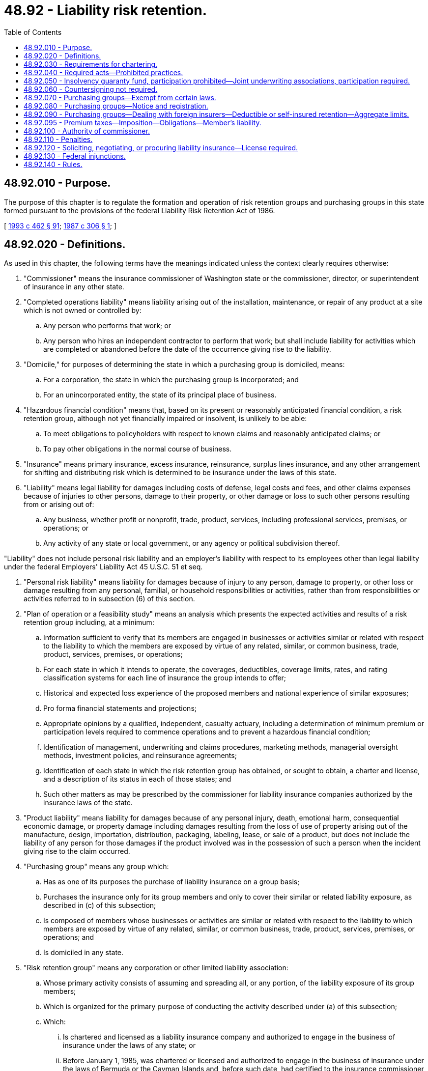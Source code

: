 = 48.92 - Liability risk retention.
:toc:

== 48.92.010 - Purpose.
The purpose of this chapter is to regulate the formation and operation of risk retention groups and purchasing groups in this state formed pursuant to the provisions of the federal Liability Risk Retention Act of 1986.

[ http://lawfilesext.leg.wa.gov/biennium/1993-94/Pdf/Bills/Session%20Laws/House/1855-S.SL.pdf?cite=1993%20c%20462%20§%2091[1993 c 462 § 91]; http://leg.wa.gov/CodeReviser/documents/sessionlaw/1987c306.pdf?cite=1987%20c%20306%20§%201[1987 c 306 § 1]; ]

== 48.92.020 - Definitions.
As used in this chapter, the following terms have the meanings indicated unless the context clearly requires otherwise:

. "Commissioner" means the insurance commissioner of Washington state or the commissioner, director, or superintendent of insurance in any other state.

. "Completed operations liability" means liability arising out of the installation, maintenance, or repair of any product at a site which is not owned or controlled by:

.. Any person who performs that work; or

.. Any person who hires an independent contractor to perform that work; but shall include liability for activities which are completed or abandoned before the date of the occurrence giving rise to the liability.

. "Domicile," for purposes of determining the state in which a purchasing group is domiciled, means:

.. For a corporation, the state in which the purchasing group is incorporated; and

.. For an unincorporated entity, the state of its principal place of business.

. "Hazardous financial condition" means that, based on its present or reasonably anticipated financial condition, a risk retention group, although not yet financially impaired or insolvent, is unlikely to be able:

.. To meet obligations to policyholders with respect to known claims and reasonably anticipated claims; or

.. To pay other obligations in the normal course of business.

. "Insurance" means primary insurance, excess insurance, reinsurance, surplus lines insurance, and any other arrangement for shifting and distributing risk which is determined to be insurance under the laws of this state.

. "Liability" means legal liability for damages including costs of defense, legal costs and fees, and other claims expenses because of injuries to other persons, damage to their property, or other damage or loss to such other persons resulting from or arising out of:

.. Any business, whether profit or nonprofit, trade, product, services, including professional services, premises, or operations; or

.. Any activity of any state or local government, or any agency or political subdivision thereof.

"Liability" does not include personal risk liability and an employer's liability with respect to its employees other than legal liability under the federal Employers' Liability Act 45 U.S.C. 51 et seq.

. "Personal risk liability" means liability for damages because of injury to any person, damage to property, or other loss or damage resulting from any personal, familial, or household responsibilities or activities, rather than from responsibilities or activities referred to in subsection (6) of this section.

. "Plan of operation or a feasibility study" means an analysis which presents the expected activities and results of a risk retention group including, at a minimum:

.. Information sufficient to verify that its members are engaged in businesses or activities similar or related with respect to the liability to which the members are exposed by virtue of any related, similar, or common business, trade, product, services, premises, or operations;

.. For each state in which it intends to operate, the coverages, deductibles, coverage limits, rates, and rating classification systems for each line of insurance the group intends to offer;

.. Historical and expected loss experience of the proposed members and national experience of similar exposures;

.. Pro forma financial statements and projections;

.. Appropriate opinions by a qualified, independent, casualty actuary, including a determination of minimum premium or participation levels required to commence operations and to prevent a hazardous financial condition;

.. Identification of management, underwriting and claims procedures, marketing methods, managerial oversight methods, investment policies, and reinsurance agreements;

.. Identification of each state in which the risk retention group has obtained, or sought to obtain, a charter and license, and a description of its status in each of those states; and

.. Such other matters as may be prescribed by the commissioner for liability insurance companies authorized by the insurance laws of the state.

. "Product liability" means liability for damages because of any personal injury, death, emotional harm, consequential economic damage, or property damage including damages resulting from the loss of use of property arising out of the manufacture, design, importation, distribution, packaging, labeling, lease, or sale of a product, but does not include the liability of any person for those damages if the product involved was in the possession of such a person when the incident giving rise to the claim occurred.

. "Purchasing group" means any group which:

.. Has as one of its purposes the purchase of liability insurance on a group basis;

.. Purchases the insurance only for its group members and only to cover their similar or related liability exposure, as described in (c) of this subsection;

.. Is composed of members whose businesses or activities are similar or related with respect to the liability to which members are exposed by virtue of any related, similar, or common business, trade, product, services, premises, or operations; and

.. Is domiciled in any state.

. "Risk retention group" means any corporation or other limited liability association:

.. Whose primary activity consists of assuming and spreading all, or any portion, of the liability exposure of its group members;

.. Which is organized for the primary purpose of conducting the activity described under (a) of this subsection;

.. Which:

... Is chartered and licensed as a liability insurance company and authorized to engage in the business of insurance under the laws of any state; or

... Before January 1, 1985, was chartered or licensed and authorized to engage in the business of insurance under the laws of Bermuda or the Cayman Islands and, before such date, had certified to the insurance commissioner of at least one state that it satisfied the capitalization requirements of such state, except that any such group shall be considered to be a risk retention group only if it has been engaged in business continuously since that date and only for the purpose of continuing to provide insurance to cover product liability or completed operations liability as the terms were defined in the federal Product Liability Risk Retention Act of 1981 before the date of the enactment of the federal Risk Retention Act of 1986;

.. Which does not exclude any person from membership in the group solely to provide for members of such a group a competitive advantage over such a person;

.. Which:

... Has as its owners only persons who comprise the membership of the risk retention group and who are provided insurance by the risk retention group; or

... Has as its sole owner an organization that has:

(A) As its members only persons who comprise the membership of the risk retention group; and

(B) As its owners only persons who comprise the membership of the risk retention group and who are provided insurance by the group;

.. Whose members are engaged in businesses or activities similar or related with respect to the liability of which such members are exposed by virtue of any related, similar, or common business trade, product, services, premises, or operations;

.. Whose activities do not include the provision of insurance other than:

... Liability insurance for assuming and spreading all or any portion of the liability of its group members; and

... Reinsurance with respect to the liability of any other risk retention group or any members of such other group which is engaged in businesses or activities so that the group or member meets the requirement described in (f) of this subsection from membership in the risk retention group which provides such reinsurance; and

.. The name of which includes the phrase "risk retention group."

. "State" means any state of the United States or the District of Columbia.

[ http://lawfilesext.leg.wa.gov/biennium/1993-94/Pdf/Bills/Session%20Laws/House/1855-S.SL.pdf?cite=1993%20c%20462%20§%2092[1993 c 462 § 92]; http://leg.wa.gov/CodeReviser/documents/sessionlaw/1987c306.pdf?cite=1987%20c%20306%20§%202[1987 c 306 § 2]; ]

== 48.92.030 - Requirements for chartering.
. A risk retention group seeking to be chartered in this state must be chartered and licensed as a liability insurance company authorized by the insurance laws of this state and, except as provided elsewhere in this chapter, must comply with all of the laws, rules, regulations, and requirements applicable to the insurers chartered and licensed in this state and with RCW 48.92.040 to the extent the requirements are not a limitation on laws, rules, regulations, or requirements of this state.

. A risk retention group chartered in this state shall file with the department and the National Association of Insurance Commissioners an annual statement in a form prescribed by the National Association of Insurance Commissioners, and in electronic form if required by the commissioner, and completed in accordance with its instructions and the National Association of Insurance Commissioners accounting practices and procedures manual.

. Before it may offer insurance in any state, each domestic risk retention group shall also submit for approval to the insurance commissioner of this state a plan of operation or a feasibility study. The risk retention group shall submit an appropriate revision in the event of a subsequent material change in an item of the plan of operation or feasibility study, within ten days of the change. The group may not offer any additional kinds of liability insurance, in this state or in any other state, until a revision of the plan or study is approved by the commissioner.

. At the time of filing its application for charter, the risk retention group shall provide to the commissioner in summary form the following information: The identity of the initial members of the group; the identify of those individuals who organized the group or who will provide administrative services or otherwise influence or control the activities of the group; the amount and nature of the initial capitalization; the coverages to be afforded; and the states in which the group intends to operate. Upon receipt of this information, the commissioner shall forward the information to the National Association of Insurance Commissioners. Providing notification to the National Association of Insurance Commissioners is in addition to and is not sufficient to satisfy the requirements of RCW 48.92.040 or this chapter.

[ http://lawfilesext.leg.wa.gov/biennium/1993-94/Pdf/Bills/Session%20Laws/House/1855-S.SL.pdf?cite=1993%20c%20462%20§%2093[1993 c 462 § 93]; http://leg.wa.gov/CodeReviser/documents/sessionlaw/1987c306.pdf?cite=1987%20c%20306%20§%203[1987 c 306 § 3]; ]

== 48.92.040 - Required acts—Prohibited practices.
Risk retention groups chartered and licensed in states other than this state and seeking to do business as a risk retention group in this state shall comply with the laws of this state as follows:

. Before offering insurance in this state, a risk retention group shall submit to the commissioner on a form prescribed by the National Association of Insurance Commissioners:

.. A statement identifying the state or states in which the risk retention group is chartered and licensed as a liability insurance company, date of chartering, its principal place of business, and any other information including information on its membership, as the commissioner of this state may require to verify that the risk retention group is qualified under RCW 48.92.020(11);

.. A copy of its plan of operations or a feasibility study and revisions of the plan or study submitted to its state of domicile: PROVIDED, HOWEVER, That the provision relating to the submission of a plan of operation or a feasibility study shall not apply with respect to any line or classification of liability insurance which: (i) Was defined in the federal Product Liability Risk Retention Act of 1981 before October 27, 1986; and (ii) was offered before that date by any risk retention group which had been chartered and operating for not less than three years before that date; 

.. The risk retention group shall submit a copy of any revision to its plan of operation or feasibility study required under RCW 48.92.030(3) at the same time that the revision is submitted to the commissioner of its chartering state; and

.. A statement of registration which designates the commissioner as its agent for the purpose of receiving service of legal documents or process.

. Any risk retention group doing business in this state shall submit to the commissioner:

.. A copy of the group's financial statement submitted to its state of domicile, which shall be certified by an independent public accountant and contain a statement of opinion on loss and loss adjustment expense reserves made by a member of the American academy of actuaries or a qualified loss reserve specialist under criteria established by the National Association of Insurance Commissioners;

.. A copy of each examination of the risk retention group as certified by the commissioner or public official conducting the examination;

.. Upon request by the commissioner, a copy of any information or document pertaining to an outside audit performed with respect to the risk retention group; and

.. Any information as may be required to verify its continuing qualification as a risk retention group under RCW 48.92.020(11).

. [Empty]
.. A risk retention group is liable for the payment of premium taxes and taxes on premiums of direct business for risks resident or located within this state, and shall report on or before March 1st of each year to the commissioner the direct premiums written for risks resident or located within this state. The risk retention group is subject to taxation, and applicable fines and penalties related thereto, on the same basis as a foreign admitted insurer.

.. To the extent insurance producers are utilized under RCW 48.92.120 or otherwise, they shall report to the commissioner the premiums for direct business for risks resident or located within this state that the licensees have placed with or on behalf of a risk retention group not chartered in this state.

.. To the extent insurance producers are used under RCW 48.92.120 or otherwise, an insurance producer shall keep a complete and separate record of all policies procured from each risk retention group. The record is open to examination by the commissioner, as provided in chapter 48.03 RCW. These records must include, for each policy and each kind of insurance provided thereunder, the following:

... The limit of liability;

... The time period covered;

... The effective date;

... The name of the risk retention group that issued the policy;

.. The gross premium charged; and

.. The amount of return premiums, if any.

. Any risk retention group, its appointed insurance producers and representatives, shall be subject to any and all unfair claims settlement practices statutes and regulations specifically denominated by the commissioner as unfair claims settlement practices regulations.

. Any risk retention group, its appointed insurance producers and representatives, shall be subject to the provisions of chapter 48.30 RCW pertaining to deceptive, false, or fraudulent acts or practices. However, if the commissioner seeks an injunction regarding such conduct, the injunction must be obtained from a court of competent jurisdiction.

. Any risk retention group must submit to an examination by the commissioner to determine its financial condition if the commissioner of the jurisdiction in which the group is chartered has not initiated an examination or does not initiate an examination within sixty days after a request by the commissioner of this state. The examination shall be coordinated to avoid unjustified repetition and conducted in an expeditious manner and in accordance with the National Association of Insurance Commissioners' examiner handbook.

. Every application form for insurance from a risk retention group and every policy issued by a risk retention group shall contain in ten-point type on the front page and the declaration page, the following notice:

NOTICE

This policy is issued by your risk retention group. Your risk retention group may not be subject to all of the insurance laws and regulations of your state. State insurance insolvency guaranty funds are not available for your risk retention group.

. The following acts by a risk retention group are hereby prohibited:

.. The solicitation or sale of insurance by a risk retention group to any person who is not eligible for membership in that group; and

.. The solicitation or sale of insurance by, or operation of, a risk retention group that is in a hazardous financial condition or is financially impaired.

. No risk retention group shall be allowed to do business in this state if an insurance company is directly or indirectly a member or owner of the risk retention group, other than in the case of a risk retention group all of whose members are insurance companies.

. The terms of an insurance policy issued by a risk retention group may not provide, or be construed to provide, coverage prohibited generally by statute of this state or declared unlawful by the highest court of this state.

. A risk retention group not chartered in this state and doing business in this state shall comply with a lawful order issued in a voluntary dissolution proceeding or in a delinquency proceeding commenced by a state insurance commissioner if there has been a finding of financial impairment after an examination under subsection (6) of this section.

[ http://lawfilesext.leg.wa.gov/biennium/2007-08/Pdf/Bills/Session%20Laws/Senate/6591.SL.pdf?cite=2008%20c%20217%20§%2069[2008 c 217 § 69]; http://lawfilesext.leg.wa.gov/biennium/1993-94/Pdf/Bills/Session%20Laws/House/1855-S.SL.pdf?cite=1993%20c%20462%20§%2094[1993 c 462 § 94]; http://leg.wa.gov/CodeReviser/documents/sessionlaw/1987c306.pdf?cite=1987%20c%20306%20§%204[1987 c 306 § 4]; ]

== 48.92.050 - Insolvency guaranty fund, participation prohibited—Joint underwriting associations, participation required.
. No risk retention group shall be permitted to join or contribute financially to any insurance insolvency guaranty fund, or similar mechanism, in this state, nor shall any risk retention group, or its insureds or claimants against its insureds, receive any benefit from any such fund for claims arising under the insurance policies issued by a risk retention group.

. A risk retention group shall participate in this state's joint underwriting associations and mandatory liability pools or plans required by the commissioners.

. When a purchasing group obtains insurance covering its members' risks from an insurer not authorized in this state or a risk retention group, no such risks, wherever resident or located, are covered by an insurance guaranty fund or similar mechanism in this state.

. When a purchasing group obtains insurance covering its members' risks from an authorized insurer, only risks resident or located in this state are covered by the state guaranty fund established in chapter 48.32 RCW.

[ http://lawfilesext.leg.wa.gov/biennium/1993-94/Pdf/Bills/Session%20Laws/House/1855-S.SL.pdf?cite=1993%20c%20462%20§%2095[1993 c 462 § 95]; http://leg.wa.gov/CodeReviser/documents/sessionlaw/1987c306.pdf?cite=1987%20c%20306%20§%205[1987 c 306 § 5]; ]

== 48.92.060 - Countersigning not required.
A policy of insurance issued to a risk retention group or any member of that group shall not be required to be countersigned.

[ http://leg.wa.gov/CodeReviser/documents/sessionlaw/1987c306.pdf?cite=1987%20c%20306%20§%206[1987 c 306 § 6]; ]

== 48.92.070 - Purchasing groups—Exempt from certain laws.
A purchasing group and its insurer or insurers are subject to all applicable laws of this state, except that a purchasing group and its insurer or insurers are exempt, in regard to liability insurance for the purchasing group, from any law that:

. Prohibits the establishment of a purchasing group;

. Makes it unlawful for an insurer to provide or offer to provide insurance on a basis providing, to a purchasing group or its members, advantages based on their loss and expense experience not afforded to other persons with respect to rates, policy forms, coverages, or other matters;

. Prohibits a purchasing group or its members from purchasing insurance on a group basis described in subsection (2) of this section;

. Prohibits a purchasing group from obtaining insurance on a group basis because the group has not been in existence for a minimum period of time or because any member has not belonged to the group for a minimum period of time;

. Requires that a purchasing group must have a minimum number of members, common ownership or affiliation, or certain legal form;

. Requires that a certain percentage of a purchasing group must obtain insurance on a group basis;

. Otherwise discriminates against a purchasing group or any of its members.

[ http://lawfilesext.leg.wa.gov/biennium/1993-94/Pdf/Bills/Session%20Laws/House/1855-S.SL.pdf?cite=1993%20c%20462%20§%2096[1993 c 462 § 96]; http://leg.wa.gov/CodeReviser/documents/sessionlaw/1987c306.pdf?cite=1987%20c%20306%20§%207[1987 c 306 § 7]; ]

== 48.92.080 - Purchasing groups—Notice and registration.
. A purchasing group which intends to do business in this state shall furnish, before doing business, notice to the commissioner, on forms prescribed by the National Association of Insurance Commissioners which shall:

.. Identify the state in which the group is domiciled;

.. Identify all other states in which the group intends to do business;

.. Specify the lines and classifications of liability insurance which the purchasing group intends to purchase;

.. Identify the insurance company or companies from which the group intends to purchase its insurance and the domicile of that company or companies;

.. Specify the method by which, and the person or persons, if any, through whom insurance will be offered to its members whose risks are resident or located in this state;

.. Identify the principal place of business of the group; and

.. Provide any other information as may be required by the commissioner to verify that the purchasing group is qualified under RCW 48.92.020(10).

. A purchasing group shall, within ten days, notify the commissioner of any changes in any of the items set forth in subsection (1) of this section.

. The purchasing group shall register with and designate the commissioner as its agent solely for the purpose of receiving service of legal documents or process, except that this requirement shall not apply in the case of a purchasing group that only purchases insurance that was authorized under the federal Product Liability Risk Retention Act of 1981 and:

.. Which in any state of the United States:

... Was domiciled before April 1, 1986; and

... Is domiciled on and after October 27, 1986;

.. Which:

... Before October 27, 1986, purchased insurance from an insurance carrier licensed in any state;

... Since October 27, 1986, purchased its insurance from an insurance carrier licensed in any state; or

.. Which was a purchasing group under the requirements of the federal Product Liability Risk Retention Act of 1981 before October 27, 1986.

. A purchasing group that is required to give notice under subsection (1) of this section shall also furnish such information as may be required by the commissioner to:

.. Verify that the entity qualifies as a purchasing group;

.. Determine where the purchasing group is located; and

.. Determine appropriate tax treatment.

[ http://lawfilesext.leg.wa.gov/biennium/1993-94/Pdf/Bills/Session%20Laws/House/1855-S.SL.pdf?cite=1993%20c%20462%20§%2097[1993 c 462 § 97]; http://leg.wa.gov/CodeReviser/documents/sessionlaw/1987c306.pdf?cite=1987%20c%20306%20§%208[1987 c 306 § 8]; ]

== 48.92.090 - Purchasing groups—Dealing with foreign insurers—Deductible or self-insured retention—Aggregate limits.
. A purchasing group may not purchase insurance from a risk retention group that is not chartered in a state or from an insurer not admitted in the state in which the purchasing group is located, unless the purchase is effected through a licensed insurance producer acting pursuant to the surplus lines laws and regulations of that state.

. A purchasing group that obtains liability insurance from an insurer not admitted in this state or a risk retention group shall inform each of the members of the group that have a risk resident or located in this state that the risk is not protected by an insurance insolvency guaranty fund in this state, and that the risk retention group or insurer may not be subject to all insurance laws and rules of this state.

. No purchasing group may purchase insurance providing for a deductible or self-insured retention applicable to the group as a whole; however, coverage may provide for a deductible or self-insured retention applicable to individual members.

. Purchases of insurance by purchasing groups are subject to the same standards regarding aggregate limits that are applicable to all purchases of group insurance.

[ http://lawfilesext.leg.wa.gov/biennium/2007-08/Pdf/Bills/Session%20Laws/Senate/6591.SL.pdf?cite=2008%20c%20217%20§%2070[2008 c 217 § 70]; http://lawfilesext.leg.wa.gov/biennium/1993-94/Pdf/Bills/Session%20Laws/House/1855-S.SL.pdf?cite=1993%20c%20462%20§%2098[1993 c 462 § 98]; http://leg.wa.gov/CodeReviser/documents/sessionlaw/1987c306.pdf?cite=1987%20c%20306%20§%209[1987 c 306 § 9]; ]

== 48.92.095 - Premium taxes—Imposition—Obligations—Member's liability.
Premium taxes and taxes on premiums paid for coverage of risks resident or located in this state by a purchasing group or any members of the purchasing groups must be:

. Imposed at the same rate and subject to the same interest, fines, and penalties as those applicable to premium taxes and taxes on premiums paid for similar coverage from authorized insurers, as defined under chapter 48.05 RCW, or unauthorized insurers, as defined and provided for under chapter 48.15 RCW, by other insurers; and

. The obligation of the insurer; and if not paid by the insurer, then the obligation of the purchasing group; and if not paid by the purchasing group, then the obligation of the insurance producer for the purchasing group; and if not paid by the insurance producer for the purchasing group, then the obligation of each of the purchasing group's members. The liability of each member of the purchasing group is several, not joint, and is limited to the tax due in relation to the premiums paid by that member.

[ http://lawfilesext.leg.wa.gov/biennium/2007-08/Pdf/Bills/Session%20Laws/Senate/6591.SL.pdf?cite=2008%20c%20217%20§%2071[2008 c 217 § 71]; http://lawfilesext.leg.wa.gov/biennium/1993-94/Pdf/Bills/Session%20Laws/House/1855-S.SL.pdf?cite=1993%20c%20462%20§%2099[1993 c 462 § 99]; ]

== 48.92.100 - Authority of commissioner.
The commissioner is authorized to make use of any of the powers established under Title 48 RCW to enforce the laws of this state so long as those powers are not specifically preempted by the federal Product Liability Risk Retention Act of 1981, as amended by the federal Risk Retention Amendments of 1986. This includes, but is not limited to, the commissioner's administrative authority to investigate, issue subpoenas, conduct depositions and hearings, issue orders, impose penalties, and seek injunctive relief. With regard to any investigation, administrative proceedings, or litigation, the commissioner can rely on the procedural law and regulations of the state. The injunctive authority of the commissioner in regard to risk retention groups is restricted by the requirement that any injunction be issued by a court of competent jurisdiction.

[ http://lawfilesext.leg.wa.gov/biennium/1993-94/Pdf/Bills/Session%20Laws/House/1855-S.SL.pdf?cite=1993%20c%20462%20§%20100[1993 c 462 § 100]; http://leg.wa.gov/CodeReviser/documents/sessionlaw/1987c306.pdf?cite=1987%20c%20306%20§%2010[1987 c 306 § 10]; ]

== 48.92.110 - Penalties.
A risk retention group which violates any provision of this chapter shall be subject to fines and penalties applicable to licensed insurers generally, including revocation of its license and/or the right to do business in this state.

[ http://leg.wa.gov/CodeReviser/documents/sessionlaw/1987c306.pdf?cite=1987%20c%20306%20§%2011[1987 c 306 § 11]; ]

== 48.92.120 - Soliciting, negotiating, or procuring liability insurance—License required.
. A person may not act or aid in any manner in soliciting, negotiating, or procuring liability insurance in this state from a risk retention group unless the person is licensed as an insurance producer for casualty insurance in accordance with chapter 48.17 RCW and pays the fees designated for the license under RCW 48.14.010.

. [Empty]
.. A person may not act or aid in any manner in soliciting, negotiating, or procuring liability insurance in this state for a purchasing group from an authorized insurer or a risk retention group chartered in a state unless the person is licensed as an insurance producer for casualty insurance in accordance with chapter 48.17 RCW and pays the fees designated for the license under RCW 48.14.010.

.. A person may not act or aid in any manner in soliciting, negotiating, or procuring liability insurance coverage in this state for a member of a purchasing group under a purchasing group's policy unless the person is licensed as an insurance producer for casualty insurance in accordance with chapter 48.17 RCW and pays the fees designated for the license under RCW 48.14.010.

.. A person may not act or aid in any manner in soliciting, negotiating, or procuring liability insurance from an insurer not authorized to do business in this state on behalf of a purchasing group located in this state unless the person is licensed as a surplus line broker in accordance with chapter 48.15 RCW and pays the fees designated for the license under RCW 48.14.010.

. For purposes of acting as an insurance producer for a risk retention group or purchasing group under subsections (1) and (2) of this section, the requirement of residence in this state does not apply.

. Every person licensed under chapters 48.15 and 48.17 RCW, on business placed with risk retention groups or written through a purchasing group, must inform each prospective insured of the provisions of the notice required under RCW 48.92.040(7) in the case of a risk retention group and RCW 48.92.090(2) in the case of a purchasing group.

[ http://lawfilesext.leg.wa.gov/biennium/2007-08/Pdf/Bills/Session%20Laws/Senate/6591.SL.pdf?cite=2008%20c%20217%20§%2072[2008 c 217 § 72]; http://lawfilesext.leg.wa.gov/biennium/2005-06/Pdf/Bills/Session%20Laws/House/1197-S.SL.pdf?cite=2005%20c%20223%20§%2031[2005 c 223 § 31]; http://lawfilesext.leg.wa.gov/biennium/1993-94/Pdf/Bills/Session%20Laws/House/1855-S.SL.pdf?cite=1993%20c%20462%20§%20101[1993 c 462 § 101]; http://leg.wa.gov/CodeReviser/documents/sessionlaw/1987c306.pdf?cite=1987%20c%20306%20§%2012[1987 c 306 § 12]; ]

== 48.92.130 - Federal injunctions.
An order issued by any district court of the United States enjoining a risk retention group from soliciting or selling insurance, or operating, in any state or in all states or in any territory or possession of the United States, upon a finding that the group is in a hazardous financial or financially impaired condition, shall be enforceable in the courts of the state.

[ http://lawfilesext.leg.wa.gov/biennium/1993-94/Pdf/Bills/Session%20Laws/House/1855-S.SL.pdf?cite=1993%20c%20462%20§%20102[1993 c 462 § 102]; http://leg.wa.gov/CodeReviser/documents/sessionlaw/1987c306.pdf?cite=1987%20c%20306%20§%2013[1987 c 306 § 13]; ]

== 48.92.140 - Rules.
The commissioner may establish and from time to time amend the rules relating to risk retention or purchasing groups as may be necessary or desirable to carry out the provisions of this chapter.

[ http://lawfilesext.leg.wa.gov/biennium/1993-94/Pdf/Bills/Session%20Laws/House/1855-S.SL.pdf?cite=1993%20c%20462%20§%20103[1993 c 462 § 103]; http://leg.wa.gov/CodeReviser/documents/sessionlaw/1987c306.pdf?cite=1987%20c%20306%20§%2014[1987 c 306 § 14]; ]

